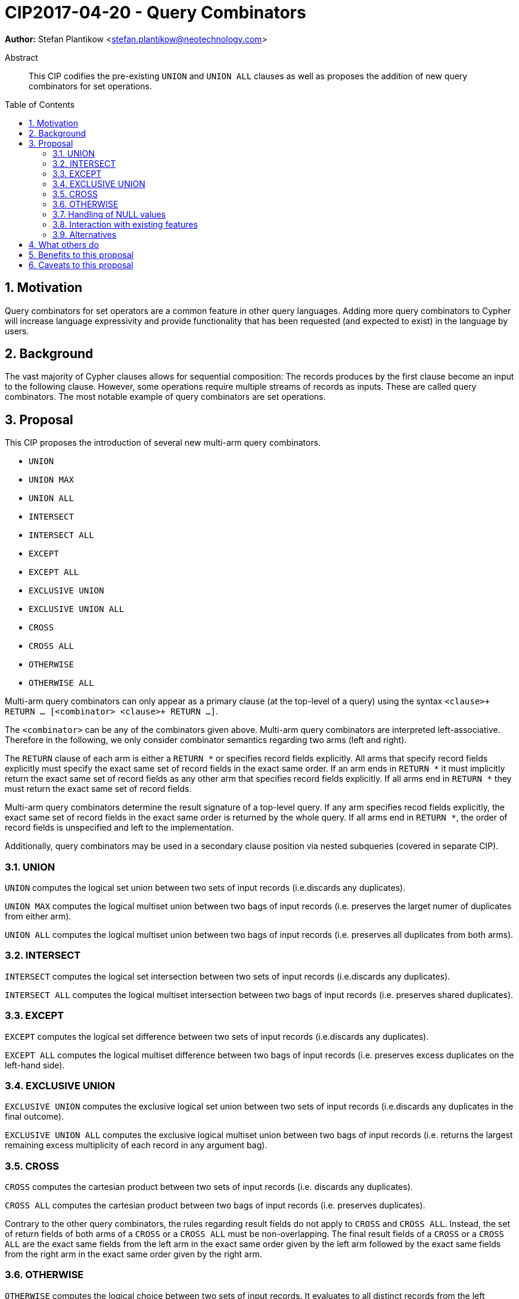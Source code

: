 = CIP2017-04-20 - Query Combinators
:numbered:
:toc:
:toc-placement: macro
:source-highlighter: codemirror

*Author:* Stefan Plantikow <stefan.plantikow@neotechnology.com>

[abstract]
.Abstract
--
This CIP codifies the pre-existing `UNION` and `UNION ALL` clauses as well as proposes the addition of new query combinators for set operations.
--

toc::[]

== Motivation

Query combinators for set operators are a common feature in other query languages.
Adding more query combinators to Cypher will increase language expressivity and provide functionality that has been requested (and expected to exist) in the language by users.

== Background

The vast majority of Cypher clauses allows for sequential composition: The records produces by the first clause become an input to the following clause.
However, some operations require multiple streams of records as inputs.
These are called query combinators.
The most notable example of query combinators are set operations.

== Proposal

This CIP proposes the introduction of several new multi-arm query combinators.

* `UNION`
* `UNION MAX`
* `UNION ALL`
* `INTERSECT`
* `INTERSECT ALL`
* `EXCEPT`
* `EXCEPT ALL`
* `EXCLUSIVE UNION`
* `EXCLUSIVE UNION ALL`
* `CROSS`
* `CROSS ALL`
* `OTHERWISE`
* `OTHERWISE ALL`

Multi-arm query combinators can only appear as a primary clause (at the top-level of a query) using the syntax `<clause>+ RETURN ... [<combinator> <clause>+ RETURN ...]`.

The `<combinator>` can be any of the combinators given above.
Multi-arm query combinators are interpreted left-associative.
Therefore in the following, we only consider combinator semantics regarding two arms (left and right).

The `RETURN` clause of each arm is either a `RETURN *` or specifies record fields explicitly.
All arms that specify record fields explicitly must specify the exact same set of record fields in the exact same order.
If an arm ends in `RETURN *` it must implicitly return the exact same set of record fields as any other arm that specifies record fields explicitly.
If all arms end in `RETURN *` they must return the exact same set of record fields.

Multi-arm query combinators determine the result signature of a top-level query.
If any arm specifies recod fields explicitly, the exact same set of record fields in the exact same order is returned by the whole query.
If all arms end in `RETURN *`, the order of record fields is unspecified and left to the implementation.

Additionally, query combinators may be used in a secondary clause position via nested subqueries (covered in separate CIP).

=== UNION

`UNION` computes the logical set union between two sets of input records (i.e.discards any duplicates).

`UNION MAX` computes the logical multiset union between two bags of input records (i.e. preserves the larget numer of duplicates from either arm).

`UNION ALL` computes the logical multiset union between two bags of input records (i.e. preserves all duplicates from both arms).

=== INTERSECT

`INTERSECT` computes the logical set intersection between two sets of input records (i.e.discards any duplicates).

`INTERSECT ALL` computes the logical multiset intersection between two bags of input records (i.e. preserves shared duplicates).

=== EXCEPT

`EXCEPT` computes the logical set difference between two sets of input records (i.e.discards any duplicates).

`EXCEPT ALL` computes the logical multiset difference between two bags of input records (i.e. preserves excess duplicates on the left-hand side).

=== EXCLUSIVE UNION

`EXCLUSIVE UNION` computes the exclusive logical set union between two sets of input records (i.e.discards any duplicates in the final outcome).

`EXCLUSIVE UNION ALL` computes the exclusive logical multiset union between two bags of input records (i.e. returns the largest remaining excess multiplicity of each record in any argument bag).

=== CROSS

`CROSS` computes the cartesian product between two sets of input records (i.e. discards any duplicates).

`CROSS ALL` computes the cartesian product between two bags of input records (i.e. preserves duplicates).

Contrary to the other query combinators, the rules regarding result fields do not apply to `CROSS` and `CROSS ALL`.
Instead, the set of return fields of both arms of a `CROSS` or a `CROSS ALL` must be non-overlapping.
The final result fields of a `CROSS` or a `CROSS ALL` are the exact same fields from the left arm in the exact same order given by the left arm followed by the exact same fields from the right arm in the exact same order given by the right arm.

=== OTHERWISE

`OTHERWISE` computes the logical choice between two sets of input records.
It evaluates to all distinct records from the left argument unless that set is empty in which case it evaluates to all distinct records from the right argument.

`OTHERWISE ALL` computes the logical choice between two bags of input records.
It evaluates to all records from the left argument unless that set is empty in which case it evaluates to all records from the right argument.

=== Handling of NULL values

All query combinators perform record-level comparisons under equivalence (i.e. `NULL` is equivalent to `NULL`).

=== Interaction with existing features

This CIP codifies the pre-existing `UNION` and `UNION ALL` constructs.

The suggested changes are expected to integrate well with the parallel CIP for nested subqueries.

This CIP adds `INTERSECT`, `EXCLUSIVE`, and `OTHERWISE` as new keywords.

=== Alternatives

`EXCLUSIVE UNION` is not provided by SQL and could be omitted.

`OTHERWISE` is not provided by SQL and could be omitted.

SQL does not have `UNION MAX` (it has been suggested in the literature though).

SQL allows `MINUS` as an alias for `EXCEPT`.

SQL uses `CROSS JOIN` for `CROSS ALL` and does not provide `CROSS` directly.

== What others do

This proposal mainly follows SQL.

== Benefits to this proposal

Set operations are added to the language.

== Caveats to this proposal

Increase in language complexity; adopting controversial `NULL` handling issues from SQL.

